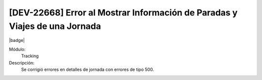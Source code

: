 [DEV-22668] Error al Mostrar Información de Paradas y Viajes de una Jornada
===========================================================================

|badge|

.. |badge| raw:: html
   
   <span style="background-color: #7c04de; color: white; padding: 4px 8px; border-radius: 4px;">Corrección</span>

Módulo: 
   Tracking

Descripción: 
 Se corrigió errores en detalles de jornada con errores de tipo 500.

.. versionchanged:: 10.230.0.0-LTS


